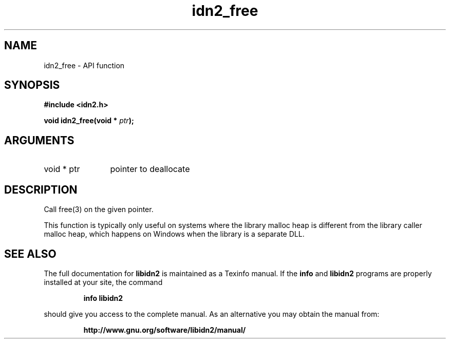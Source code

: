 .\" DO NOT MODIFY THIS FILE!  It was generated by gdoc.
.TH "idn2_free" 3 "2.0.5" "libidn2" "libidn2"
.SH NAME
idn2_free \- API function
.SH SYNOPSIS
.B #include <idn2.h>
.sp
.BI "void idn2_free(void * " ptr ");"
.SH ARGUMENTS
.IP "void * ptr" 12
pointer to deallocate
.SH "DESCRIPTION"
Call free(3) on the given pointer.

This function is typically only useful on systems where the library
malloc heap is different from the library caller malloc heap, which
happens on Windows when the library is a separate DLL.
.SH "SEE ALSO"
The full documentation for
.B libidn2
is maintained as a Texinfo manual.  If the
.B info
and
.B libidn2
programs are properly installed at your site, the command
.IP
.B info libidn2
.PP
should give you access to the complete manual.
As an alternative you may obtain the manual from:
.IP
.B http://www.gnu.org/software/libidn2/manual/
.PP
